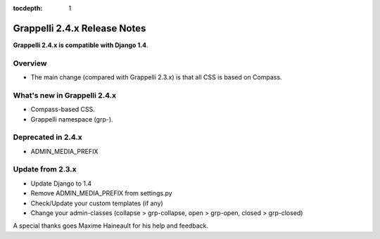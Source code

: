 :tocdepth: 1

.. |grappelli| replace:: Grappelli
.. |filebrowser| replace:: FileBrowser

.. _releasenotes:

Grappelli 2.4.x Release Notes
=============================

**Grappelli 2.4.x is compatible with Django 1.4**.

Overview
--------

* The main change (compared with Grappelli 2.3.x) is that all CSS is based on Compass.

What's new in Grappelli 2.4.x
-----------------------------

* Compass-based CSS.
* Grappelli namespace (grp-).

Deprecated in 2.4.x
-------------------

* ADMIN_MEDIA_PREFIX

Update from 2.3.x
-----------------

* Update Django to 1.4
* Remove ADMIN_MEDIA_PREFIX from settings.py
* Check/Update your custom templates (if any)
* Change your admin-classes (collapse > grp-collapse, open > grp-open, closed > grp-closed)

A special thanks goes Maxime Haineault for his help and feedback.